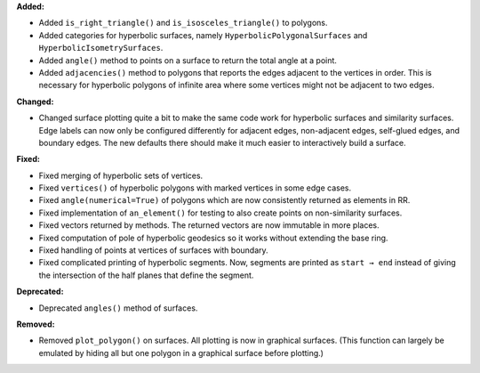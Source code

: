 **Added:**

* Added ``is_right_triangle()`` and ``is_isosceles_triangle()`` to polygons.

* Added categories for hyperbolic surfaces, namely ``HyperbolicPolygonalSurfaces`` and ``HyperbolicIsometrySurfaces``.

* Added ``angle()`` method to points on a surface to return the total angle at a point.

* Added ``adjacencies()`` method to polygons that reports the edges adjacent to the vertices in order. This is necessary for hyperbolic polygons of infinite area where some vertices might not be adjacent to two edges.

**Changed:**

* Changed surface plotting quite a bit to make the same code work for hyperbolic surfaces and similarity surfaces. Edge labels can now only be configured differently for adjacent edges, non-adjacent edges, self-glued edges, and boundary edges. The new defaults there should make it much easier to interactively build a surface.

**Fixed:**

* Fixed merging of hyperbolic sets of vertices.

* Fixed ``vertices()`` of hyperbolic polygons with marked vertices in some edge cases.

* Fixed ``angle(numerical=True)`` of polygons which are now consistently returned as elements in RR.

* Fixed implementation of ``an_element()`` for testing to also create points on non-similarity surfaces.

* Fixed vectors returned by methods. The returned vectors are now immutable in more places.

* Fixed computation of pole of hyperbolic geodesics so it works without extending the base ring.

* Fixed handling of points at vertices of surfaces with boundary.

* Fixed complicated printing of hyperbolic segments. Now, segments are printed as ``start → end`` instead of giving the intersection of the half planes that define the segment.

**Deprecated:**

* Deprecated ``angles()`` method of surfaces.

**Removed:**

* Removed ``plot_polygon()`` on surfaces. All plotting is now in graphical surfaces. (This function can largely be emulated by hiding all but one polygon in a graphical surface before plotting.)
